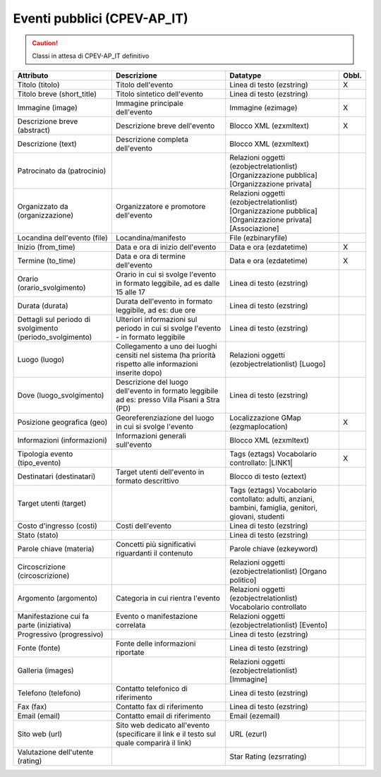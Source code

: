 
.. _h3c3b5c2c7a77eb14d6f5d37254753:

Eventi pubblici (CPEV-AP_IT)
****************************


..  Caution:: 

    Classi in attesa di CPEV-AP_IT definitivo


+---------------------------------------------------------+--------------------------------------------------------------------------------------------------------+----------------------------------------------------------------------------------------+------------+
|\ |STYLE0|\                                              |\ |STYLE1|\                                                                                             |\ |STYLE2|\                                                                             |\ |STYLE3|\ |
+---------------------------------------------------------+--------------------------------------------------------------------------------------------------------+----------------------------------------------------------------------------------------+------------+
|Titolo (titolo)                                          |Titolo dell'evento                                                                                      |Linea di testo (ezstring)                                                               |X           |
+---------------------------------------------------------+--------------------------------------------------------------------------------------------------------+----------------------------------------------------------------------------------------+------------+
|Titolo breve (short_title)                               |Titolo sintetico dell'evento                                                                            |Linea di testo (ezstring)                                                               |            |
+---------------------------------------------------------+--------------------------------------------------------------------------------------------------------+----------------------------------------------------------------------------------------+------------+
|Immagine (image)                                         |Immagine principale dell'evento                                                                         |Immagine (ezimage)                                                                      |X           |
+---------------------------------------------------------+--------------------------------------------------------------------------------------------------------+----------------------------------------------------------------------------------------+------------+
|Descrizione breve (abstract)                             |Descrizione breve dell'evento                                                                           |Blocco XML (ezxmltext)                                                                  |X           |
+---------------------------------------------------------+--------------------------------------------------------------------------------------------------------+----------------------------------------------------------------------------------------+------------+
|Descrizione (text)                                       |Descrizione completa dell'evento                                                                        |Blocco XML (ezxmltext)                                                                  |            |
+---------------------------------------------------------+--------------------------------------------------------------------------------------------------------+----------------------------------------------------------------------------------------+------------+
|Patrocinato da (patrocinio)                              |                                                                                                        |Relazioni oggetti                                                                       |            |
|                                                         |                                                                                                        |(ezobjectrelationlist)                                                                  |            |
|                                                         |                                                                                                        |[Organizzazione pubblica][Organizzazione privata]                                       |            |
+---------------------------------------------------------+--------------------------------------------------------------------------------------------------------+----------------------------------------------------------------------------------------+------------+
|Organizzato da (organizzazione)                          |Organizzatore e promotore dell'evento                                                                   |Relazioni oggetti (ezobjectrelationlist)                                                |            |
|                                                         |                                                                                                        |[Organizzazione pubblica][Organizzazione privata][Associazione]                         |            |
+---------------------------------------------------------+--------------------------------------------------------------------------------------------------------+----------------------------------------------------------------------------------------+------------+
|Locandina dell'evento (file)                             |Locandina/manifesto                                                                                     |File (ezbinaryfile)                                                                     |            |
+---------------------------------------------------------+--------------------------------------------------------------------------------------------------------+----------------------------------------------------------------------------------------+------------+
|Inizio (from_time)                                       |Data e ora di inizio dell'evento                                                                        |Data e ora (ezdatetime)                                                                 |X           |
+---------------------------------------------------------+--------------------------------------------------------------------------------------------------------+----------------------------------------------------------------------------------------+------------+
|Termine (to_time)                                        |Data e ora di termine dell'evento                                                                       |Data e ora (ezdatetime)                                                                 |X           |
+---------------------------------------------------------+--------------------------------------------------------------------------------------------------------+----------------------------------------------------------------------------------------+------------+
|Orario (orario_svolgimento)                              |Orario in cui si svolge l'evento in formato leggibile, ad es dalle 15 alle 17                           |Linea di testo (ezstring)                                                               |            |
+---------------------------------------------------------+--------------------------------------------------------------------------------------------------------+----------------------------------------------------------------------------------------+------------+
|Durata (durata)                                          |Durata dell'evento in formato leggibile, ad es: due ore                                                 |Linea di testo (ezstring)                                                               |            |
+---------------------------------------------------------+--------------------------------------------------------------------------------------------------------+----------------------------------------------------------------------------------------+------------+
|Dettagli sul periodo di svolgimento (periodo_svolgimento)|Ulteriori informazioni sul periodo in cui si svolge l'evento - in formato leggibile                     |Linea di testo (ezstring)                                                               |            |
+---------------------------------------------------------+--------------------------------------------------------------------------------------------------------+----------------------------------------------------------------------------------------+------------+
|Luogo (luogo)                                            |Collegamento a uno dei luoghi censiti nel sistema (ha priorità rispetto alle informazioni inserite dopo)|Relazioni oggetti (ezobjectrelationlist)                                                |            |
|                                                         |                                                                                                        |[Luogo]                                                                                 |            |
+---------------------------------------------------------+--------------------------------------------------------------------------------------------------------+----------------------------------------------------------------------------------------+------------+
|Dove (luogo_svolgimento)                                 |Descrizione del luogo dell'evento in formato leggibile ad es: presso Villa Pisani a Stra (PD)           |Linea di testo (ezstring)                                                               |            |
+---------------------------------------------------------+--------------------------------------------------------------------------------------------------------+----------------------------------------------------------------------------------------+------------+
|Posizione geografica (geo)                               |Georeferenziazione del luogo in cui si svolge l'evento                                                  |Localizzazione GMap (ezgmaplocation)                                                    |X           |
+---------------------------------------------------------+--------------------------------------------------------------------------------------------------------+----------------------------------------------------------------------------------------+------------+
|Informazioni (informazioni)                              |Informazioni generali sull'evento                                                                       |Blocco XML (ezxmltext)                                                                  |            |
+---------------------------------------------------------+--------------------------------------------------------------------------------------------------------+----------------------------------------------------------------------------------------+------------+
|Tipologia evento (tipo_evento)                           |                                                                                                        |Tags (eztags)                                                                           |X           |
|                                                         |                                                                                                        |Vocabolario controllato: \ |LINK1|\                                                     |            |
+---------------------------------------------------------+--------------------------------------------------------------------------------------------------------+----------------------------------------------------------------------------------------+------------+
|Destinatari (destinatari)                                |Target utenti dell'evento in formato descrittivo                                                        |Blocco di testo (eztext)                                                                |            |
+---------------------------------------------------------+--------------------------------------------------------------------------------------------------------+----------------------------------------------------------------------------------------+------------+
|Target utenti (target)                                   |                                                                                                        |Tags (eztags)                                                                           |            |
|                                                         |                                                                                                        |Vocabolario contollato: adulti, anziani, bambini, famiglia, genitori, giovani, studenti |            |
+---------------------------------------------------------+--------------------------------------------------------------------------------------------------------+----------------------------------------------------------------------------------------+------------+
|Costo d'ingresso (costi)                                 |Costi dell'evento                                                                                       |Linea di testo (ezstring)                                                               |            |
+---------------------------------------------------------+--------------------------------------------------------------------------------------------------------+----------------------------------------------------------------------------------------+------------+
|Stato (stato)                                            |                                                                                                        |Linea di testo (ezstring)                                                               |            |
+---------------------------------------------------------+--------------------------------------------------------------------------------------------------------+----------------------------------------------------------------------------------------+------------+
|Parole chiave (materia)                                  |Concetti più significativi riguardanti il contenuto                                                     |Parole chiave (ezkeyword)                                                               |            |
+---------------------------------------------------------+--------------------------------------------------------------------------------------------------------+----------------------------------------------------------------------------------------+------------+
|Circoscrizione (circoscrizione)                          |                                                                                                        |Relazioni oggetti (ezobjectrelationlist)                                                |            |
|                                                         |                                                                                                        |[Organo politico]                                                                       |            |
+---------------------------------------------------------+--------------------------------------------------------------------------------------------------------+----------------------------------------------------------------------------------------+------------+
|Argomento (argomento)                                    |Categoria in cui rientra l'evento                                                                       |Relazioni oggetti (ezobjectrelationlist)                                                |            |
|                                                         |                                                                                                        |Vocabolario controllato                                                                 |            |
+---------------------------------------------------------+--------------------------------------------------------------------------------------------------------+----------------------------------------------------------------------------------------+------------+
|Manifestazione cui fa parte (iniziativa)                 |Evento o manifestazione correlata                                                                       |Relazioni oggetti (ezobjectrelationlist)                                                |            |
|                                                         |                                                                                                        |[Evento]                                                                                |            |
+---------------------------------------------------------+--------------------------------------------------------------------------------------------------------+----------------------------------------------------------------------------------------+------------+
|Progressivo (progressivo)                                |                                                                                                        |Linea di testo (ezstring)                                                               |            |
+---------------------------------------------------------+--------------------------------------------------------------------------------------------------------+----------------------------------------------------------------------------------------+------------+
|Fonte (fonte)                                            |Fonte delle informazioni riportate                                                                      |Linea di testo (ezstring)                                                               |            |
+---------------------------------------------------------+--------------------------------------------------------------------------------------------------------+----------------------------------------------------------------------------------------+------------+
|Galleria (images)                                        |                                                                                                        |Relazioni oggetti (ezobjectrelationlist)                                                |            |
|                                                         |                                                                                                        |[Immagine]                                                                              |            |
+---------------------------------------------------------+--------------------------------------------------------------------------------------------------------+----------------------------------------------------------------------------------------+------------+
|Telefono (telefono)                                      |Contatto telefonico di riferimento                                                                      |Linea di testo (ezstring)                                                               |            |
+---------------------------------------------------------+--------------------------------------------------------------------------------------------------------+----------------------------------------------------------------------------------------+------------+
|Fax (fax)                                                |Contatto fax di riferimento                                                                             |Linea di testo (ezstring)                                                               |            |
+---------------------------------------------------------+--------------------------------------------------------------------------------------------------------+----------------------------------------------------------------------------------------+------------+
|Email (email)                                            |Contatto email di riferimento                                                                           |Email (ezemail)                                                                         |            |
+---------------------------------------------------------+--------------------------------------------------------------------------------------------------------+----------------------------------------------------------------------------------------+------------+
|Sito web (url)                                           |Sito web dedicato all'evento (specificare il link e il testo sul quale comparirà il link)               |URL (ezurl)                                                                             |            |
+---------------------------------------------------------+--------------------------------------------------------------------------------------------------------+----------------------------------------------------------------------------------------+------------+
|Valutazione dell'utente (rating)                         |                                                                                                        |Star Rating (ezsrrating)                                                                |            |
+---------------------------------------------------------+--------------------------------------------------------------------------------------------------------+----------------------------------------------------------------------------------------+------------+


.. bottom of content


.. |STYLE0| replace:: **Attributo**

.. |STYLE1| replace:: **Descrizione**

.. |STYLE2| replace:: **Datatype**

.. |STYLE3| replace:: **Obbl.**


.. |LINK1| raw:: html

    <a href="http://ontopa.opencontent.it/API-Vocabolari-controllati/Tipologie-di-eventi-pubblici" target="_blank">http://ontopa.opencontent.it/API-Vocabolari-controllati/Tipologie-di-eventi-pubblici</a>

